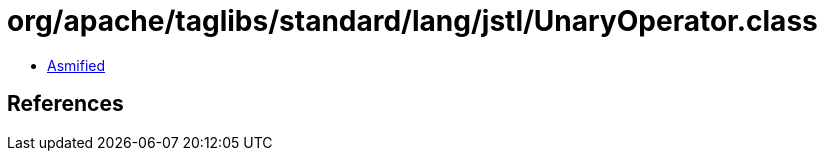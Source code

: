= org/apache/taglibs/standard/lang/jstl/UnaryOperator.class

 - link:UnaryOperator-asmified.java[Asmified]

== References

